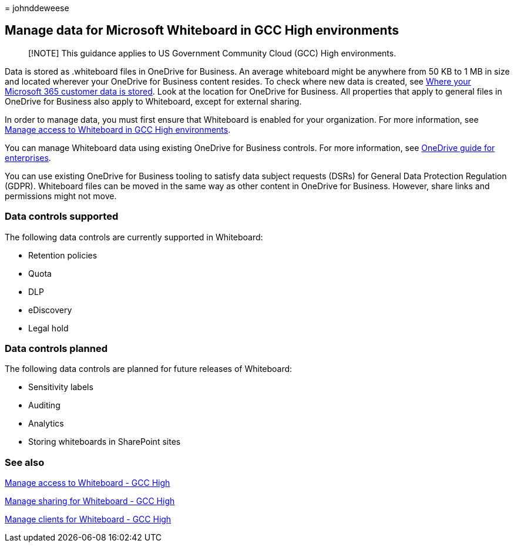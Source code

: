 = 
johnddeweese

== Manage data for Microsoft Whiteboard in GCC High environments

____
[!NOTE] This guidance applies to US Government Community Cloud (GCC)
High environments.
____

Data is stored as .whiteboard files in OneDrive for Business. An average
whiteboard might be anywhere from 50 KB to 1 MB in size and located
wherever your OneDrive for Business content resides. To check where new
data is created, see
link:/microsoft-365/enterprise/o365-data-locations[Where your Microsoft
365 customer data is stored]. Look at the location for OneDrive for
Business. All properties that apply to general files in OneDrive for
Business also apply to Whiteboard, except for external sharing.

In order to manage data, you must first ensure that Whiteboard is
enabled for your organization. For more information, see
link:manage-whiteboard-access-gcc-high.md[Manage access to Whiteboard in
GCC High environments].

You can manage Whiteboard data using existing OneDrive for Business
controls. For more information, see
link:/onedrive/plan-onedrive-enterprise[OneDrive guide for enterprises].

You can use existing OneDrive for Business tooling to satisfy data
subject requests (DSRs) for General Data Protection Regulation (GDPR).
Whiteboard files can be moved in the same way as other content in
OneDrive for Business. However, share links and permissions might not
move.

=== Data controls supported

The following data controls are currently supported in Whiteboard:

* Retention policies
* Quota
* DLP
* eDiscovery
* Legal hold

=== Data controls planned

The following data controls are planned for future releases of
Whiteboard:

* Sensitivity labels
* Auditing
* Analytics
* Storing whiteboards in SharePoint sites

=== See also

link:manage-whiteboard-access-gcc-high.md[Manage access to Whiteboard -
GCC High]

link:manage-sharing-gcc-high.md[Manage sharing for Whiteboard - GCC
High]

link:manage-clients-gcc-high.md[Manage clients for Whiteboard - GCC
High]
